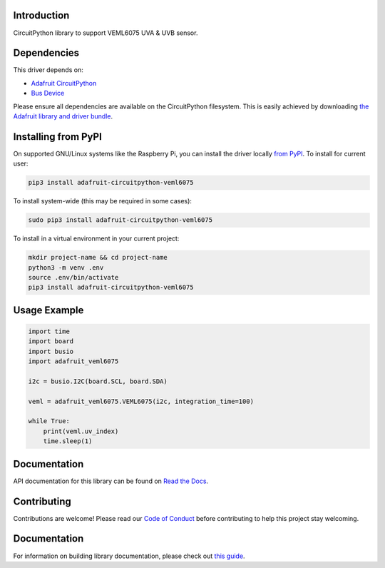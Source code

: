 Introduction
============

.. image:: https://readthedocs.org/projects/adafruit-circuitpython-veml6075/badge/?version=latest
    :target: https://circuitpython.readthedocs.io/projects/veml6075/en/latest/
    :alt: Documentation Status

.. image:: https://img.shields.io/discord/327254708534116352.svg
    :target: https://adafru.it/discord
    :alt: Discord

.. image:: https://github.com/adafruit/Adafruit_CircuitPython_VEML6075/workflows/Build%20CI/badge.svg
    :target: https://github.com/adafruit/Adafruit_CircuitPython_VEML6075/actions/
    :alt: Build Status

CircuitPython library to support VEML6075 UVA & UVB sensor.

Dependencies
=============
This driver depends on:

* `Adafruit CircuitPython <https://github.com/adafruit/circuitpython>`_
* `Bus Device <https://github.com/adafruit/Adafruit_CircuitPython_BusDevice>`_

Please ensure all dependencies are available on the CircuitPython filesystem.
This is easily achieved by downloading
`the Adafruit library and driver bundle <https://github.com/adafruit/Adafruit_CircuitPython_Bundle>`_.

Installing from PyPI
====================

On supported GNU/Linux systems like the Raspberry Pi, you can install the driver locally `from
PyPI <https://pypi.org/project/adafruit-circuitpython-veml6075/>`_. To install for current user:

.. code-block:: shell

    pip3 install adafruit-circuitpython-veml6075

To install system-wide (this may be required in some cases):

.. code-block:: shell

    sudo pip3 install adafruit-circuitpython-veml6075

To install in a virtual environment in your current project:

.. code-block:: shell

    mkdir project-name && cd project-name
    python3 -m venv .env
    source .env/bin/activate
    pip3 install adafruit-circuitpython-veml6075

Usage Example
=============

.. code-block:: python

	import time
	import board
	import busio
	import adafruit_veml6075

	i2c = busio.I2C(board.SCL, board.SDA)

	veml = adafruit_veml6075.VEML6075(i2c, integration_time=100)

	while True:
	    print(veml.uv_index)
	    time.sleep(1)

Documentation
=============

API documentation for this library can be found on `Read the Docs <https://circuitpython.readthedocs.io/projects/veml6075/en/latest/>`_.

Contributing
============

Contributions are welcome! Please read our `Code of Conduct
<https://github.com/adafruit/Adafruit_CircuitPython_VEML6075/blob/main/CODE_OF_CONDUCT.md>`_
before contributing to help this project stay welcoming.

Documentation
=============

For information on building library documentation, please check out `this guide <https://learn.adafruit.com/creating-and-sharing-a-circuitpython-library/sharing-our-docs-on-readthedocs#sphinx-5-1>`_.
